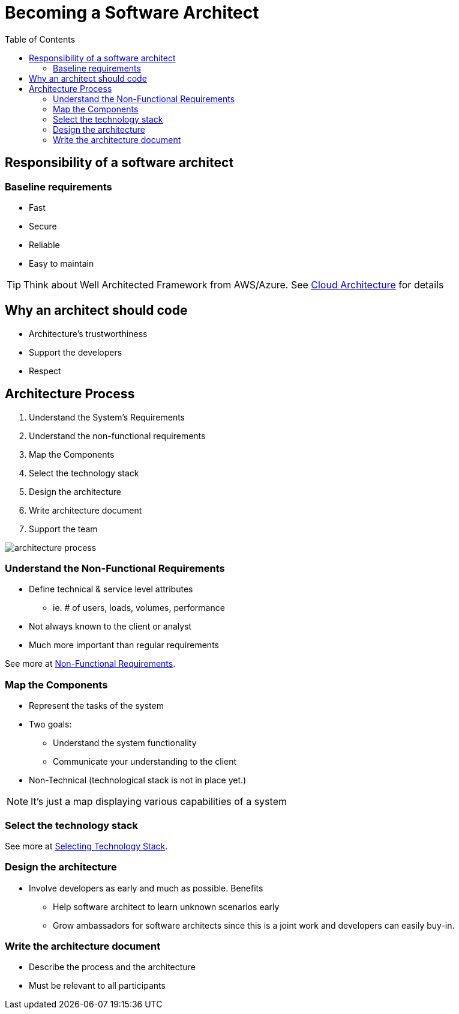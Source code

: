= Becoming a Software Architect
:toc:
:imagesdir: ./images

== Responsibility of a software architect

=== Baseline requirements
* Fast
* Secure
* Reliable
* Easy to maintain

TIP: Think about Well Architected Framework from AWS/Azure. See xref:../../cloud/index.adoc[Cloud Architecture] for details

== Why an architect should code

* Architecture's trustworthiness
* Support the developers
* Respect

== Architecture Process

. Understand the System's Requirements
. Understand the non-functional requirements
. Map the Components
. Select the technology stack
. Design the architecture
. Write architecture document
. Support the team

image::architecture-process.png[]

=== Understand the Non-Functional Requirements

* Define technical & service level attributes
 - ie. # of users, loads, volumes, performance
* Not always known to the client or analyst
* Much more important than regular requirements

See more at xref:nfr.adoc[Non-Functional Requirements].

=== Map the Components
* Represent the tasks of the system
* Two goals:
 - Understand the system functionality
 - Communicate your understanding to the client
* Non-Technical (technological stack is not in place yet.)

NOTE: It's just a map displaying various capabilities of a system

=== Select the technology stack

See more at xref:selecting-technology-stack.adoc[Selecting Technology Stack].

=== Design the architecture

* Involve developers as early and much as possible. Benefits
- Help software architect to learn unknown scenarios early
- Grow ambassadors for software architects since this is a joint work and developers can easily buy-in.


=== Write the architecture document
* Describe the process and the architecture
* Must be relevant to all participants

